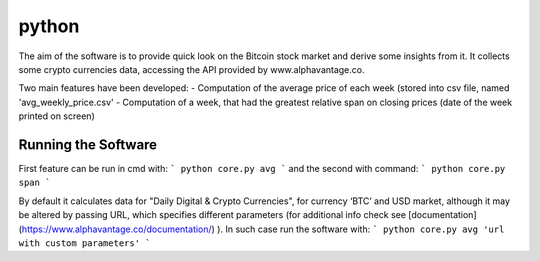 python
======

The aim of the software is to provide quick look on the Bitcoin stock market and derive some insights from it. It
collects some crypto currencies data, accessing the API provided by www.alphavantage.co.

Two main features have been developed:
- Computation of the average price of each week (stored into csv file, named 'avg_weekly_price.csv'
- Computation of a week, that had the greatest relative span on closing prices (date of the week printed on screen)

Running the Software
--------------------

First feature can be run in cmd with:
```
python core.py avg
```
and the second with command:
```
python core.py span
```

By default it calculates data for "Daily Digital & Crypto Currencies", for currency ‘BTC’ and USD market, although it
may be altered by passing URL, which specifies different parameters (for additional info check see
[documentation](https://www.alphavantage.co/documentation/) ). In such case run the software with:
```
python core.py avg 'url with custom parameters'
```


